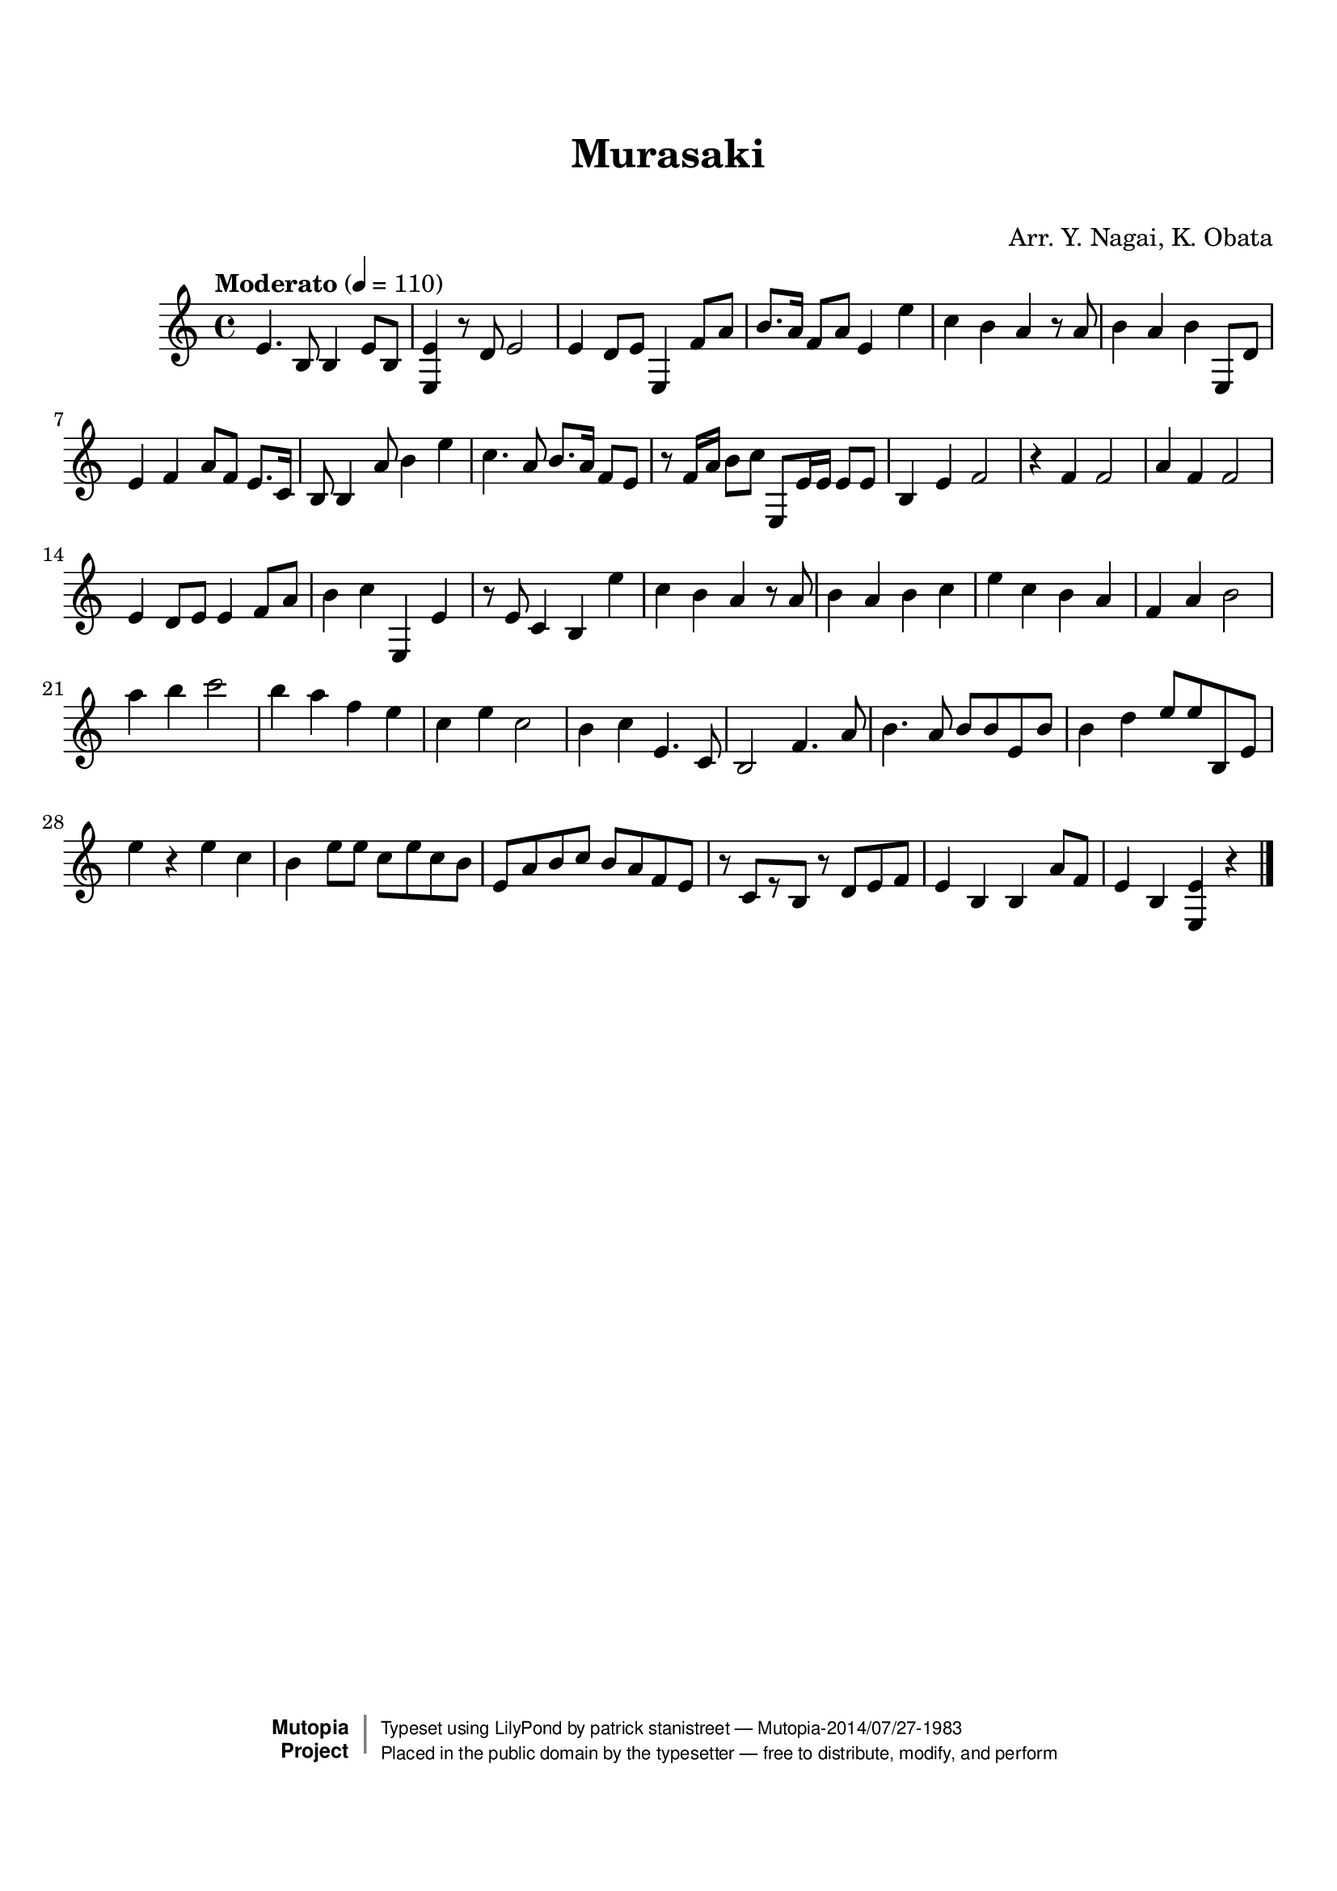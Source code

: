 \version "2.19.7"

tsfooter = \markup {
\column {
  \line {"Arranged by:  Nagai, Iwai and Obata, Kenhachiro"}
  \line {"Source:  Seiyo gakufu Nihon zokkyokushu,  pub. Miki Shoten, Osaka, 1895."}
  \line {"English title:  \"A Collection of Japanese Popular Music.\""}
  \line {"Copyright Public Domain  Typeset by Tom Potter 2007"}
  \line {"http://www.daisyfield.com/music/"}
}
}

\paper {
  top-margin = 2 \cm
  bottom-margin = 2 \cm
%  oddFooterMarkup = \tsfooter
}


\header {
mutopiatitle = ""    %  if not set taken from title field
mutopiacomposer = "Traditional"
mutopiapoet = ""    %  
mutopiaopus = ""    %  
mutopiainstrument = "Koto"
date = ""    %  optional - date piece composed
source = "Nagai, Iwai and Obata, Kenhachiro, \"Seiyo gakufu Nihon zokkyokushu\", pub. Miki Shoten, Osaka, 1895.  English title, \"A Collection of Japanese Popular Music.\" "
style = "Folk"
license = "Public Domain"
maintainer = "patrick stanistreet"
maintainerEmail = "haematopus@gmail.com"
maintainerWeb = "http://www.daisyfield.com/music/"
moreInfo = "Typeset by Tom Potter, 2007."  

title = "Murasaki"
subtitle = "  "      %
composer = "Arr. Y. Nagai, K. Obata"

 footer = "Mutopia-2014/07/27-1983"
 copyright =  \markup { \override #'(baseline-skip . 0 ) \right-column { \sans \bold \with-url #"http://www.MutopiaProject.org" { \abs-fontsize #9  "Mutopia " \concat { \abs-fontsize #12 \with-color #white \char ##x01C0 \abs-fontsize #9 "Project " } } } \override #'(baseline-skip . 0 ) \center-column { \abs-fontsize #12 \with-color #grey \bold { \char ##x01C0 \char ##x01C0 } } \override #'(baseline-skip . 0 ) \column { \abs-fontsize #8 \sans \concat { " Typeset using " \with-url #"http://www.lilypond.org" "LilyPond" " by " \maintainer " " \char ##x2014 " " \footer } \concat { \concat { \abs-fontsize #8 \sans{ " Placed in the " \with-url #"http://creativecommons.org/licenses/publicdomain" "public domain" " by the typesetter " \char ##x2014 " free to distribute, modify, and perform" } } \abs-fontsize #13 \with-color #white \char ##x01C0 } } }
 tagline = ##f
}

kotoOne =  {
%    \clef "treble" \key c \major \time 4/4 | 
% 1
    e'4.  b8 b4 e'8 [ b8 ] | 
%    e'4. -\markup{ \bold {Moderato} } \f b8 b4 e'8 [ b8 ] | 
% 2
    <e e'>4 r8 d'8  e'2 | 
% 3
    e'4 d'8 [ e'8 ] e4 f'8 [ a'8 ] | 
% 4
    b'8. [ a'16 ] f'8 [ a'8 ] e'4 e''4 | 
% 5
    c''4 b'4 a'4 r8 a'8 | 
% 6
    b'4 a'4 b'4 e8 [ d'8 ] | 
% 7
    e'4 f'4 a'8 [ f'8 ] e'8. [ c'16 ] | 
% 8
    b8 b4 a'8 b'4 e''4 | 
% 9
    c''4.  a'8 b'8. [ a'16 ] f'8 [ e'8 ] | 
\barNumberCheck #10
    r8 f'16 [ a'16 ] b'8 [ c''8 ] e8 [ e'16 e'16 ] e'8 [ e'8 ] | 
% 11
    b4  e'4 f'2 | 
% 12
    r4 f'4 f'2 | 
% 13
    a'4 f'4 f'2 | 
% 14
    e'4 d'8 [ e'8 ] e'4 f'8 [ a'8 ] | 
% 15
    b'4 c''4 e4 e'4 | 
% 16
    r8 e'8 c'4 b4 e''4  | 
% 17
    c''4 b'4 a'4 r8 a'8  | 
% 18
    b'4 a'4 b'4 c''4 | 
% 19
    e''4 c''4 b'4 a'4 | 
\barNumberCheck #20
    f'4 a'4 b'2 | 
% 21
    a''4 b''4 c'''2 | 
% 22
    b''4 a''4 f''4 e''4 | 
% 23
    c''4 e''4 c''2 | 
% 24
    b'4 c''4 e'4. c'8 | 
% 25
    b2 f'4.  a'8 | 
% 26
    b'4. a'8 b'8 [ b'8 e'8 b'8 ] | 
% 27
    b'4 d''4 e''8 [ e''8 b8 e'8 ] | 
% 28
    e''4 r4 e''4 c''4 | 
% 29
    b'4 e''8 [ e''8 ] c''8 [ e''8 c''8 b'8 ] | 
\barNumberCheck #30
    e'8 [ a'8 b'8 c''8 ] b'8 [ a'8 f'8 e'8 ] | 
% 31
    r8 c'8 [ r8 b8 ] r8 d'8 [ e'8 f'8 ] | 
% 32
    e'4 b4 b4 a'8 [ f'8 ] | 
% 33
    e'4 b4 <e e'>4 r4 
\bar "|."
}


% The score definition
\score  {
\new Staff <<
    \time 4/4 
    \clef "treble"
    \key c \major
    \tempo "Moderato" 4 = 110
    \set Staff.midiInstrument = "koto"
    \kotoOne
>>

\layout  { }
\midi  { }
}

